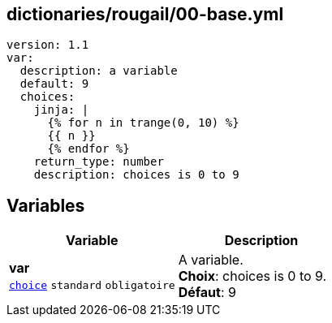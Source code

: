 == dictionaries/rougail/00-base.yml

[,yaml]
----
version: 1.1
var:
  description: a variable
  default: 9
  choices:
    jinja: |
      {% for n in trange(0, 10) %}
      {{ n }}
      {% endfor %}
    return_type: number
    description: choices is 0 to 9
----
== Variables

[cols="110a,110a",options="header"]
|====
| Variable                                                                                                     | Description                                                                                                  
| 
**var** +
`https://rougail.readthedocs.io/en/latest/variable.html#variables-types[choice]` `standard` `obligatoire`                                                                                                              | 
A variable. +
**Choix**: choices is 0 to 9. +
**Défaut**: 9                                                                                                              
|====


